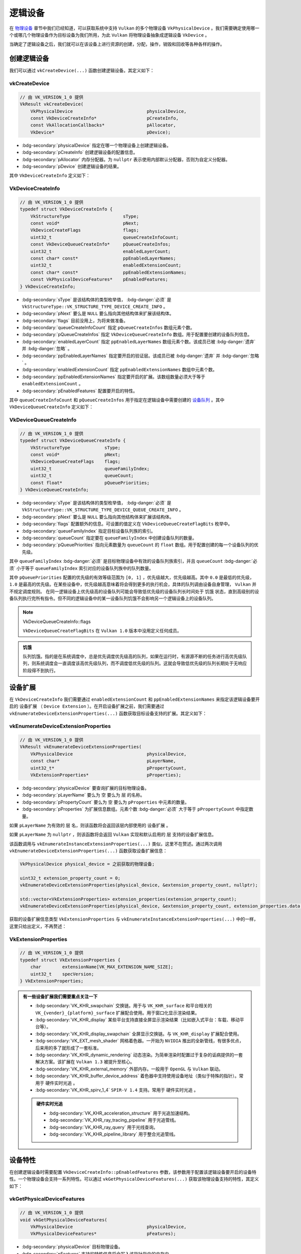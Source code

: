 逻辑设备
===========

.. dropdown:: 更新记录
   :color: muted
   :icon: history

   * 2024/1/2 增加该文档。
   * 2024/2/5 更新该文档。
   * 2024/2/5 增加 ``创建逻辑设备`` 章节。
   * 2024/2/5 增加 ``vkCreateDevice`` 章节。
   * 2024/2/5 增加 ``VkDeviceCreateInfo`` 章节。
   * 2024/2/7 增加 ``VkDeviceQueueCreateInfo`` 章节。
   * 2024/2/7 增加 ``设备扩展`` 章节。
   * 2024/2/7 增加 ``vkEnumerateDeviceExtensionProperties`` 章节。
   * 2024/2/7 增加 ``VkExtensionProperties`` 章节。
   * 2024/2/7 增加 ``销毁逻辑设备`` 章节。
   * 2024/2/7 增加 ``vkDestroyDevice`` 章节。
   * 2024/2/7 增加 ``设备特性`` 章节。
   * 2024/2/7 增加 ``示例`` 章节。
   * 2024/2/7 增加 ``vkGetPhysicalDeviceFeatures`` 章节。
   * 2024/2/7 增加 ``VkPhysicalDeviceFeatures`` 章节。
   * 2024/2/8 更新 ``VkPhysicalDeviceFeatures`` 章节。
   * 2024/2/8 更新 ``VkDeviceQueueCreateInfo`` 章节。
   * 2024/2/8 增加 ``获取设备队列`` 章节。
   * 2024/2/8 增加 ``获取设备队列`` 章节下的 ``示例`` 。
   * 2024/2/16 更新 ``vkDestroyDevice`` 章节。

在 `物理设备 <./PhysicalDevice.html>`_ 章节中我们已经知道，可以获取系统中支持 ``Vulkan`` 的多个物理设备 ``VkPhysicalDevice`` 。我们需要确定使用哪一个或哪几个物理设备作为目标设备为我们所用，为此 ``Vulkan`` 将物理设备抽象成逻辑设备 ``VkDevice`` 。

当确定了逻辑设备之后，我们就可以在该设备上进行资源的创建，分配，操作，销毁和回收等各种各样的操作。

创建逻辑设备
#############

我们可以通过 ``vkCreateDevice(...)`` 函数创建逻辑设备。其定义如下：

vkCreateDevice
***************************

.. code:: c++

   // 由 VK_VERSION_1_0 提供
   VkResult vkCreateDevice(
       VkPhysicalDevice                            physicalDevice,
       const VkDeviceCreateInfo*                   pCreateInfo,
       const VkAllocationCallbacks*                pAllocator,
       VkDevice*                                   pDevice);

* :bdg-secondary:`physicalDevice` 指定在哪一个物理设备上创建逻辑设备。
* :bdg-secondary:`pCreateInfo` 创建逻辑设备的配置信息。
* :bdg-secondary:`pAllocator` 内存分配器。为 ``nullptr`` 表示使用内部默认分配器，否则为自定义分配器。
* :bdg-secondary:`pDevice` 创建逻辑设备的结果。

其中 ``VkDeviceCreateInfo`` 定义如下：

VkDeviceCreateInfo
***************************

.. code:: c++

   // 由 VK_VERSION_1_0 提供
   typedef struct VkDeviceCreateInfo {
       VkStructureType                    sType;
       const void*                        pNext;
       VkDeviceCreateFlags                flags;
       uint32_t                           queueCreateInfoCount;
       const VkDeviceQueueCreateInfo*     pQueueCreateInfos;
       uint32_t                           enabledLayerCount;
       const char* const*                 ppEnabledLayerNames;
       uint32_t                           enabledExtensionCount;
       const char* const*                 ppEnabledExtensionNames;
       const VkPhysicalDeviceFeatures*    pEnabledFeatures;
   } VkDeviceCreateInfo;

* :bdg-secondary:`sType` 是该结构体的类型枚举值， :bdg-danger:`必须` 是 ``VkStructureType::VK_STRUCTURE_TYPE_DEVICE_CREATE_INFO`` 。
* :bdg-secondary:`pNext` 要么是 ``NULL`` 要么指向其他结构体来扩展该结构体。
* :bdg-secondary:`flags` 目前没用上，为将来做准备。
* :bdg-secondary:`queueCreateInfoCount` 指定 ``pQueueCreateInfos`` 数组元素个数。
* :bdg-secondary:`pQueueCreateInfos` 指定 ``VkDeviceQueueCreateInfo`` 数组。用于配置要创建的设备队列信息。
* :bdg-secondary:`enabledLayerCount` 指定 ``ppEnabledLayerNames`` 数组元素个数。该成员已被 :bdg-danger:`遗弃` 并 :bdg-danger:`忽略` 。
* :bdg-secondary:`ppEnabledLayerNames` 指定要开启的验证层。该成员已被 :bdg-danger:`遗弃` 并 :bdg-danger:`忽略` 。
* :bdg-secondary:`enabledExtensionCount` 指定 ``ppEnabledExtensionNames`` 数组中元素个数。
* :bdg-secondary:`ppEnabledExtensionNames` 指定要开启的扩展。该数组数量必须大于等于 ``enabledExtensionCount`` 。
* :bdg-secondary:`pEnabledFeatures` 配置要开启的特性。

其中 ``queueCreateInfoCount`` 和 ``pQueueCreateInfos`` 用于指定在逻辑设备中需要创建的 `设备队列 <./DeviceQueue.html>`_ 。其中 ``VkDeviceQueueCreateInfo`` 定义如下：

VkDeviceQueueCreateInfo
***************************

.. code:: c++

   // 由 VK_VERSION_1_0 提供
   typedef struct VkDeviceQueueCreateInfo {
       VkStructureType             sType;
       const void*                 pNext;
       VkDeviceQueueCreateFlags    flags;
       uint32_t                    queueFamilyIndex;
       uint32_t                    queueCount;
       const float*                pQueuePriorities;
   } VkDeviceQueueCreateInfo;

* :bdg-secondary:`sType` 是该结构体的类型枚举值， :bdg-danger:`必须` 是 ``VkStructureType::VK_STRUCTURE_TYPE_DEVICE_QUEUE_CREATE_INFO`` 。
* :bdg-secondary:`pNext` 要么是 ``NULL`` 要么指向其他结构体来扩展该结构体。
* :bdg-secondary:`flags` 配置额外的信息。可设置的值定义在 ``VkDeviceQueueCreateFlagBits`` 枚举中。
* :bdg-secondary:`queueFamilyIndex` 指定目标设备队列族的索引。
* :bdg-secondary:`queueCount` 指定要在 ``queueFamilyIndex`` 中创建设备队列的数量。
* :bdg-secondary:`pQueuePriorities` 指向元素数量为 ``queueCount`` 的 ``float`` 数组。用于配置创建的每一个设备队列的优先级。

其中 ``queueFamilyIndex`` :bdg-danger:`必须` 是目标物理设备中有效的设备队列族索引，并且 ``queueCount`` :bdg-danger:`必须` 小于等于 ``queueFamilyIndex`` 索引对应的设备队列族中的队列数量。

其中 ``pQueuePriorities`` 配置的优先级的有效等级范围为 ``[0, 1]`` ，优先级越大，优先级越高。其中 ``0.0`` 是最低的优先级， ``1.0`` 是最高的优先级。在某些设备中，优先级越高意味着将会得到更多的执行机会，具体的队列调由设备自身管理， ``Vulkan`` 并不规定调度规则。
在同一逻辑设备上优先级高的设备队列可能会导致低优先级的设备队列长时间处于 ``饥饿`` 状态，直到高级别的设备队列执行完所有指令。但不同的逻辑设备中的某一设备队列饥饿不会影响另一个逻辑设备上的设备队列。

.. note:: VkDeviceQueueCreateInfo::flags

   ``VkDeviceQueueCreateFlagBits`` 在 ``Vulkan 1.0`` 版本中没用定义任何成员。

.. admonition:: 饥饿
   :class: note

   队列饥饿。指的是在系统调度中，总是优先调度优先级高的队列，如果在运行时，有源源不断的任务进行高优先级队列，则系统调度会一直调度该高优先级队列，而不调度低优先级的队列。这就会导致低优先级的队列长期处于无响应阶段得不到执行。

设备扩展
#############

在 ``VkDeviceCreateInfo`` 我们需要通过 ``enabledExtensionCount`` 和 ``ppEnabledExtensionNames`` 来指定该逻辑设备要开启的 ``设备扩展`` （ ``Device Extension`` ）。在开启设备扩展之前，我们需要通过 ``vkEnumerateDeviceExtensionProperties(...)`` 函数获取目标设备支持的扩展。其定义如下：

vkEnumerateDeviceExtensionProperties
******************************************

.. code:: c++

   // 由 VK_VERSION_1_0 提供
   VkResult vkEnumerateDeviceExtensionProperties(
       VkPhysicalDevice                            physicalDevice,
       const char*                                 pLayerName,
       uint32_t*                                   pPropertyCount,
       VkExtensionProperties*                      pProperties);

* :bdg-secondary:`physicalDevice` 要查询扩展的目标物理设备。
* :bdg-secondary:`pLayerName` 要么为 ``空`` 要么为 ``层`` 的名称。
* :bdg-secondary:`pPropertyCount`  要么为 ``空`` 要么为 ``pProperties`` 中元素的数量。
* :bdg-secondary:`pProperties`  为扩展信息数组。元素个数 :bdg-danger:`必须` 大于等于 ``pPropertyCount`` 中指定数量。

如果 ``pLayerName`` 为有效的 ``层`` 名，则该函数将会返回该层内部使用的 ``设备扩展`` 。

如果 ``pLayerName`` 为 ``nullptr`` ，则该函数将会返回 ``Vulkan`` 实现和默认启用的 ``层`` 支持的设备扩展信息。

该函数调用与 ``vkEnumerateInstanceExtensionProperties(...)`` 类似，这里不在赘述。通过两次调用 ``vkEnumerateDeviceExtensionProperties(...)`` 函数获取设备扩展信息：

.. code:: c++

   VkPhysicalDevice physical_device = 之前获取的物理设备;

   uint32_t extension_property_count = 0;
   vkEnumerateDeviceExtensionProperties(physical_device, &extension_property_count, nullptr);

   std::vector<VkExtensionProperties> extension_properties(extension_property_count);
   vkEnumerateDeviceExtensionProperties(physical_device, &extension_property_count, extension_properties.data());

获取的设备扩展信息类型 ``VkExtensionProperties`` 与 ``vkEnumerateInstanceExtensionProperties(...)`` 中的一样，这里只给出定义，不再赘述：

VkExtensionProperties
******************************************

.. code:: c++

   // 由 VK_VERSION_1_0 提供
   typedef struct VkExtensionProperties {
       char        extensionName[VK_MAX_EXTENSION_NAME_SIZE];
       uint32_t    specVersion;
   } VkExtensionProperties;

.. admonition:: 有一些设备扩展我们需要重点关注一下
   :class: important

   * :bdg-secondary:`VK_KHR_swapchain` 交换链。用于与 ``VK_KHR_surface`` 和平台相关的 ``VK_{vender}_{platform}_surface`` 扩展配合使用。用于窗口化显示渲染结果。
   * :bdg-secondary:`VK_KHR_display` 某些平台支持直接全屏显示渲染结果（比如嵌入式平台：车载、移动平台等）。
   * :bdg-secondary:`VK_KHR_display_swapchain` 全屏显示交换链。与 ``VK_KHR_display`` 扩展配合使用。
   * :bdg-secondary:`VK_EXT_mesh_shader` 网格着色器。一开始为 ``NVIDIA`` 推出的全新管线，有很多优点，后来用的多了就形成了一套标准。
   * :bdg-secondary:`VK_KHR_dynamic_rendering` 动态渲染。为简单渲染时配置过于复杂的诟病提供的一套解决方案。该扩展在 ``Vulkan 1.3`` 被提升至核心。
   * :bdg-secondary:`VK_KHR_external_memory` 外部内存。一般用于 ``OpenGL`` 与 ``Vulkan`` 联动。
   * :bdg-secondary:`VK_KHR_buffer_device_address` 着色器中支持使用设备地址（类似于特殊的指针）。常用于 ``硬件实时光追`` 。
   * :bdg-secondary:`VK_KHR_spirv_1_4` ``SPIR-V 1.4`` 支持。常用于 ``硬件实时光追`` 。

   .. admonition:: 硬件实时光追
      :class: important

      * :bdg-secondary:`VK_KHR_acceleration_structure` 用于光追加速结构。
      * :bdg-secondary:`VK_KHR_ray_tracing_pipeline` 用于光追管线。
      * :bdg-secondary:`VK_KHR_ray_query` 用于光线查询。
      * :bdg-secondary:`VK_KHR_pipeline_library` 用于整合光追管线。

设备特性
#############

在创建逻辑设备时需要配置 ``VkDeviceCreateInfo::pEnabledFeatures`` 参数，该参数用于配置该逻辑设备要开启的设备特性。一个物理设备会支持一系列特性。可以通过 ``vkGetPhysicalDeviceFeatures(...)`` 获取该物理设备支持的特性，其定义如下：

vkGetPhysicalDeviceFeatures
********************************

.. code:: c++

   // 由 VK_VERSION_1_0 提供
   void vkGetPhysicalDeviceFeatures(
       VkPhysicalDevice                            physicalDevice,
       VkPhysicalDeviceFeatures*                   pFeatures);

* :bdg-secondary:`physicalDevice` 目标物理设备。
* :bdg-secondary:`pFeatures` 支持的特性信息将会写入该指针指向的内存中。

其中 ``VkPhysicalDeviceFeatures`` 定义如下：

VkPhysicalDeviceFeatures
********************************

.. code:: c++

   // 由 VK_VERSION_1_0 提供
   typedef struct VkPhysicalDeviceFeatures {
       VkBool32    robustBufferAccess;
       VkBool32    fullDrawIndexUint32;
       VkBool32    imageCubeArray;
       VkBool32    independentBlend;
       VkBool32    geometryShader;
       VkBool32    tessellationShader;
       VkBool32    sampleRateShading;
       VkBool32    dualSrcBlend;
       VkBool32    logicOp;
       VkBool32    multiDrawIndirect;
       VkBool32    drawIndirectFirstInstance;
       VkBool32    depthClamp;
       VkBool32    depthBiasClamp;
       VkBool32    fillModeNonSolid;
       VkBool32    depthBounds;
       VkBool32    wideLines;
       VkBool32    largePoints;
       VkBool32    alphaToOne;
       VkBool32    multiViewport;
       VkBool32    samplerAnisotropy;
       VkBool32    textureCompressionETC2;
       VkBool32    textureCompressionASTC_LDR;
       VkBool32    textureCompressionBC;
       VkBool32    occlusionQueryPrecise;
       VkBool32    pipelineStatisticsQuery;
       VkBool32    vertexPipelineStoresAndAtomics;
       VkBool32    fragmentStoresAndAtomics;
       VkBool32    shaderTessellationAndGeometryPointSize;
       VkBool32    shaderImageGatherExtended;
       VkBool32    shaderStorageImageExtendedFormats;
       VkBool32    shaderStorageImageMultisample;
       VkBool32    shaderStorageImageReadWithoutFormat;
       VkBool32    shaderStorageImageWriteWithoutFormat;
       VkBool32    shaderUniformBufferArrayDynamicIndexing;
       VkBool32    shaderSampledImageArrayDynamicIndexing;
       VkBool32    shaderStorageBufferArrayDynamicIndexing;
       VkBool32    shaderStorageImageArrayDynamicIndexing;
       VkBool32    shaderClipDistance;
       VkBool32    shaderCullDistance;
       VkBool32    shaderFloat64;
       VkBool32    shaderInt64;
       VkBool32    shaderInt16;
       VkBool32    shaderResourceResidency;
       VkBool32    shaderResourceMinLod;
       VkBool32    sparseBinding;
       VkBool32    sparseResidencyBuffer;
       VkBool32    sparseResidencyImage2D;
       VkBool32    sparseResidencyImage3D;
       VkBool32    sparseResidency2Samples;
       VkBool32    sparseResidency4Samples;
       VkBool32    sparseResidency8Samples;
       VkBool32    sparseResidency16Samples;
       VkBool32    sparseResidencyAliased;
       VkBool32    variableMultisampleRate;
       VkBool32    inheritedQueries;
   } VkPhysicalDeviceFeatures;

该 ``VkPhysicalDeviceFeatures`` 中定义了 ``Vulkan 1.0`` 标准设备特性。由于该结构体中成员过多，这里会挑选几个常用的进行讲解。其他的特性在需要使用时会进行说明。

* :bdg-secondary:`geometryShader` 几何着色器。将会在之后的 ``渲染管线`` 章节中进行讲解。
* :bdg-secondary:`tessellationShader` 细分着色器。将会在之后的 ``渲染管线`` 章节中进行讲解。
* :bdg-secondary:`wideLines` 线宽。当绘制线时可以动态设置线宽。

.. note:: 您可以直接开启所有支持的设备特性。但这不是一个明智的选择，特性开启后多少都会消耗设备资源，所以尽量只开启需要的特性。

.. admonition:: 扩展和特性
   :class: note

   有些特性是与设备扩展绑定的。换句话说就是，当开启了某些设备扩展，相应的特性也需要开启。比如：

   * 在开启 ``VK_KHR_ray_tracing_pipeline`` 光追管线扩展之后，需要使用 ``VkPhysicalDeviceRayTracingPipelineFeaturesKHR`` 特性结构体配置开启光追特性。其定义如下：

   .. code:: c++

      // 由 VK_KHR_ray_tracing_pipeline 提供
      typedef struct VkPhysicalDeviceRayTracingPipelineFeaturesKHR {
          VkStructureType    sType;
          void*              pNext;
          VkBool32           rayTracingPipeline;
          VkBool32           rayTracingPipelineShaderGroupHandleCaptureReplay;
          VkBool32           rayTracingPipelineShaderGroupHandleCaptureReplayMixed;
          VkBool32           rayTracingPipelineTraceRaysIndirect;
          VkBool32           rayTraversalPrimitiveCulling;
      } VkPhysicalDeviceRayTracingPipelineFeaturesKHR;

   可以看到 ``VkPhysicalDeviceRayTracingPipelineFeaturesKHR`` 为扩展 ``VK_KHR_ray_tracing_pipeline`` 提供的结构体。也就是说只有在 ``VK_KHR_ray_tracing_pipeline`` 扩展被成功激活后才可以使用该结构体。

   .. important::

      由于目前以 ``Vulkan 1.0`` 核心进行讲解，所以目前不会对于扩展和高版本的 ``Vulkan`` 设备特性进行展开讲解，为了知识的连贯性会在必要的时候提一嘴。但会在未来规划章节中进行详细讲解。

   .. note::

      有关 ``Vulkan`` 的硬件实时光追相关教程可以先浏览 `文献 <./Literature/index.html>`_ 中相关资料。

销毁逻辑设备
#############

在创建完逻辑设备之后，可以通过 ``vkDestroyDevice(...)`` 销毁创建的逻辑设备。其定义如下：

vkDestroyDevice
*************************

.. code:: c++

   // 由 VK_VERSION_1_0 提供
   void vkDestroyDevice(
       VkDevice                                    device,
       const VkAllocationCallbacks*                pAllocator);

* :bdg-secondary:`device` 要销毁的逻辑设备。
* :bdg-secondary:`pAllocator` 内存分配器。需要与 ``vkCreateDevice(...)`` 时使用的分配器保持一致。

当 ``device`` 销毁时，需要确保所有该逻辑设备下创建的对象（句柄）都已经回收或销毁。

.. _VkDeviceCreateDemo:

示例
#############

.. code:: c++

   VkPhysicalDevice physical_device = 之前获取到的物理设备;
   uint32_t support_graphics_queue_family_index = 之前获取到支持图形功能的队列族索引;

   std::vector<float> queue_priorities;
   queue_priorities.push_back(0.0f);
   queue_priorities.push_back(0.0f);

   VkDeviceQueueCreateInfo device_queue_create_info = {};
   device_queue_create_info.sType = VkStructureType::VK_STRUCTURE_TYPE_DEVICE_QUEUE_CREATE_INFO ;
   device_queue_create_info.pNext = nullptr;
   device_queue_create_info.flags = 0;
   device_queue_create_info.queueFamilyIndex = support_graphics_queue_family_index;
   device_queue_create_info.queueCount = 2; // 一般创建 1 个图形队列即可。这里创建 2 个支持图形的设备队列（假如 support_graphics_queue_family_index 对应的设备族中有 2 个以上设备队列）。
   device_queue_create_info.pQueuePriorities = queue_priorities.data();

   uint32_t extension_property_count = 0;
   vkEnumerateDeviceExtensionProperties(physical_device, &extension_property_count, nullptr);

   std::vector<VkExtensionProperties> extension_properties(extension_property_count);
   vkEnumerateDeviceExtensionProperties(physical_device, &extension_property_count, extension_properties.data());

   std::vector<char*> enable_device_extensions;
   for(const VkExtensionProperties& extension_property_item : extension_properties)
   {
      if(std::strcmp(extension_property_item.extensionName, "VK_KHR_swapchain") == 0)
      {
         enable_device_extensions.push_back("VK_KHR_swapchain");
         break;
      }
   }

   if(enable_device_extensions.empty())
   {
      throw std::runtime_error("设备不支持交换链扩展");
   }

   VkPhysicalDeviceFeatures support_physical_device_features = {};
   vkGetPhysicalDeviceFeatures(physical_device, &support_physical_device_features);

   VkPhysicalDeviceFeatures enable_physical_device_features = {};
   if(support_physical_device_features.geometryShader == VK_TRUE && support_physical_device_features.tessellationShader == VK_TRUE && support_physical_device_features.wideLines == VK_TRUE )
   {
      enable_physical_device_features.geometryShader = support_physical_device_features.geometryShader;
      enable_physical_device_features.tessellationShader = support_physical_device_features.tessellationShader;
      enable_physical_device_features.wideLines = support_physical_device_features.wideLines;
   }
   else
   {
      throw std::runtime_error("设备不支持几何着色器、细分着色器和线宽特性");
   }

   VkDeviceCreateInfo device_create_info = {};
   device_create_info.sType = VkStructureType::VK_STRUCTURE_TYPE_DEVICE_CREATE_INFO;
   device_create_info.pNext = nullptr;
   device_create_info.flags = 0;
   device_create_info.queueCreateInfoCount=1;
   device_create_info.pQueueCreateInfos = &device_queue_create_info;
   device_create_info.enabledLayerCount = 0;
   device_create_info.ppEnabledLayerNames = nullptr;
   device_create_info.enabledExtensionCount = enable_device_extensions.size();
   device_create_info.ppEnabledExtensionNames = enable_device_extensions.data();
   device_create_info.pEnabledFeatures = &enable_physical_device_features;

   VkDevice device = VK_NULL_HANDLE;
   VkResult result = vkCreateDevice(physical_device, &device_create_info, nullptr, &device);
   if(result != VkResult::VK_SUCCESS)
   {
      throw std::runtime_error("逻辑设备创建失败");
   }

   // 获取设备队列 ...
   // 缤纷绚丽的 Vulkan 程序 ... 

   vkDestroyDevice(device, nullptr);

获取设备队列
#############

在创建完逻辑设备后，就可以通过 ``vkGetDeviceQueue(...)`` 函数获取。其定义如下：

.. code:: c++

   // 由 VK_VERSION_1_0 提供
   void vkGetDeviceQueue(
       VkDevice                                    device,
       uint32_t                                    queueFamilyIndex,
       uint32_t                                    queueIndex,
       VkQueue*                                    pQueue);

* :bdg-secondary:`device` 目标逻辑设备。
* :bdg-secondary:`queueFamilyIndex` 目标设备队列的队列族索引。
* :bdg-secondary:`queueIndex` 对应 ``VkDeviceQueueCreateInfo::queueCount`` 的对应设备队列索引。
* :bdg-secondary:`pQueue` 对应 ``VkDeviceQueueCreateInfo::queueCount`` 创建的第 ``queueIndex`` 的设备队列。

其中 ``queueFamilyIndex`` 、 ``queueIndex`` 的取值与创建逻辑设备时 ``VkDeviceCreateInfo::pQueueCreateInfos`` 参数相匹配。

示例
************

该示例紧接着上面的逻辑设备创建示例 :ref:`VkDeviceCreateDemo` 。

.. code:: c++

   VkDevice device = 之前创建的逻辑设备;
   uint32_t support_graphics_queue_family_index = 之前获取到支持图形功能的队列族索引;

   //由于我们在 support_graphics_queue_family_index 索引的设备族上创建了 2 个设备队列，所以需要获取 2 个设备队列
   VkQueue graphics_queue_0 = VK_NULL_HANDLE;
   vkGetDeviceQueue(device, support_graphics_queue_family_index, 0, &graphics_queue_0);

   VkQueue graphics_queue_1 = VK_NULL_HANDLE;
   vkGetDeviceQueue(device, support_graphics_queue_family_index, 1, &graphics_queue_1);

..
   规划

   Vulkan 1.1设备特性
   Vulkan 1.2设备特性
   Vulkan 1.3设备特性

   扩展特性